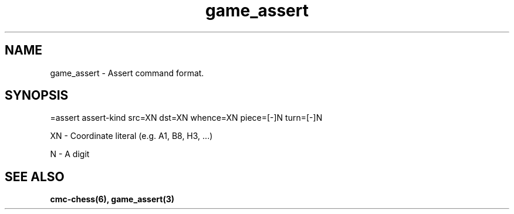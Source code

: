 .\" Copyright (c) 2025 Mattia Cabrini
.\" SPDX-License-Identifier: GFDL-1.3-only

.TH game_assert 7 2025-09-22 "CMC-Chess Source Code Man-Pages pre-release"

.SH NAME
game_assert \- Assert command format.

.SH SYNOPSIS

=assert assert-kind src=XN dst=XN whence=XN piece=[-]N turn=[-]N

.P
XN \- Coordinate literal (e.g. A1, B8, H3, ...)

.P
N \- A digit

.SH SEE ALSO

.B cmc-chess(6), game_assert(3)
